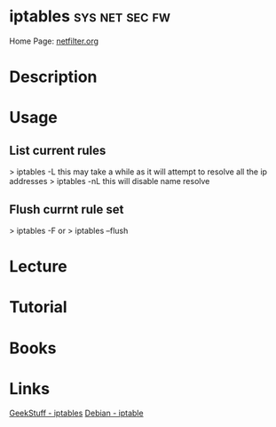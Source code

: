 #+TAGS: sys net sec fw


* iptables 						     :sys:net:sec:fw:
Home Page: [[http://www.netfilter.org/][netfilter.org]]
* Description
* Usage
** List current rules
> iptables -L
this may take a while as it will attempt to resolve all the ip addresses
> iptables -nL
this will disable name resolve

** Flush currnt rule set
> iptables -F
or
> iptables --flush

* Lecture
* Tutorial
* Books
* Links
[[http://www.thegeekstuff.com/category/iptables/][GeekStuff - iptables]]
[[https://wiki.debian.org/iptables][Debian - iptable]]
